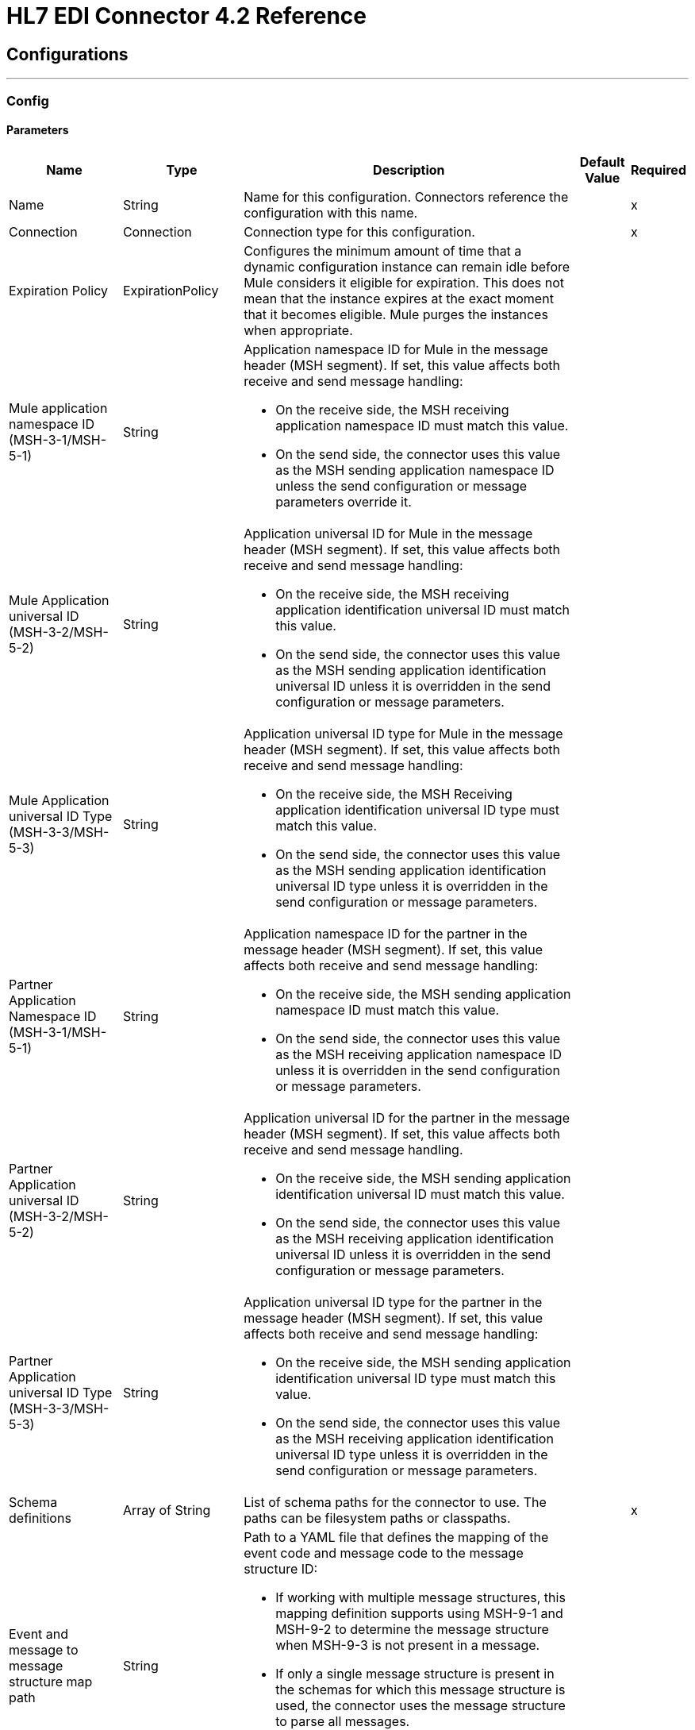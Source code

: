 = HL7 EDI Connector 4.2 Reference
:page-aliases: connectors::hl7/hl7-connector-reference.adoc

== Configurations
---
[[config]]
=== Config


==== Parameters

[%header%autowidth.spread]
|===
| Name | Type | Description | Default Value | Required
|Name | String | Name for this configuration. Connectors reference the configuration with this name. | |x
| Connection a| Connection
 | Connection type for this configuration.| |x
| Expiration Policy a| ExpirationPolicy | Configures the minimum amount of time that a dynamic configuration instance can remain idle before Mule considers it eligible for expiration. This does not mean that the instance expires at the exact moment that it becomes eligible. Mule purges the instances when appropriate. |  |
| Mule application namespace ID (MSH-3-1/MSH-5-1) a| String a|  Application namespace ID for Mule in the message header (MSH segment). If set, this value affects both receive and send message handling:

* On the receive side, the MSH receiving application namespace ID must match this value. 
* On the send side, the connector uses this value as the MSH sending application namespace ID unless the send configuration or message parameters override it. |  |
| Mule Application universal ID (MSH-3-2/MSH-5-2) a| String a| Application universal ID for Mule in the message header (MSH segment). If set, this value affects both receive and send message handling:

*  On the receive side, the MSH receiving application identification universal ID must match this value. 
* On the send side, the connector uses this value as the MSH sending application identification universal ID unless it is overridden in the send configuration or message parameters. |  |
| Mule Application universal ID Type (MSH-3-3/MSH-5-3) a| String a| Application universal ID type for Mule in the message header (MSH segment). If set, this value affects both receive and send message handling:

* On the receive side, the MSH Receiving application identification universal ID type must match this value.
* On the send side, the connector uses this value as the MSH sending application identification universal ID type unless it is overridden in the send configuration or message parameters. |  |
| Partner Application Namespace ID (MSH-3-1/MSH-5-1) a| String a| Application namespace ID for the partner in the message header (MSH segment). If set, this value affects both receive and send message handling:

* On the receive side, the MSH sending application namespace ID must match this value.
* On the send side, the connector uses this value as the MSH receiving application namespace ID unless it is overridden in the send configuration or message parameters. |  |
| Partner Application universal ID (MSH-3-2/MSH-5-2) a| String a|  Application universal ID for the partner in the message header (MSH segment). If set, this value affects both receive and send message handling. 

* On the receive side, the MSH sending application identification universal ID must match this value.
* On the send side, the connector uses this value as the MSH receiving application identification universal ID unless it is overridden in the send configuration or message parameters. |  |
| Partner Application universal ID Type (MSH-3-3/MSH-5-3) a| String a| Application universal ID type for the partner in the message header (MSH segment). If set, this value affects both receive and send message handling:

* On the receive side, the MSH sending application identification universal ID type must match this value.
* On the send side, the connector uses this value as the MSH receiving application identification universal ID type unless it is overridden in the send configuration or message parameters. |  |
| Schema definitions a| Array of String |  List of schema paths for the connector to use. The paths can be filesystem paths or classpaths. |  |x
| Event and message to message structure map path a| String a| Path to a YAML file that defines the mapping of the event code and message code to the message structure ID:

* If working with multiple message structures, this mapping definition supports using MSH-9-1 and MSH-9-2 to determine the message structure when MSH-9-3 is not present in a message. 
* If only a single message structure is present in the schemas for which this message structure is used, the connector uses the message structure to parse all messages. 
* If MSH-9-3 is present in a message, the connector ignores the MSH-9-1 and MSH-9-2 values. |  |
| HL7 Message character encoding a| Enumeration, one of:

** ASCII
** BIG_5
** EUC_KR
** EUC_TW
** GB_18030
** ISO_8859_1
** ISO_8859_15
** ISO_8859_2
** ISO_8859_3
** ISO_8859_4
** ISO_8859_5
** ISO_8859_6
** ISO_8859_7
** ISO_8859_8
** ISO_8859_9
** JIS0208
** JIS_X0201
** JIS_X0212
** UTF_16
** UTF_32
** UTF_8
|  Character encoding for HL7 messages. This is the default for receive messages when MSH-18 is not present and for send messages when MSH-18 is not present in the send message data. |  ASCII |
| Disable numeric prefixes for data keys a| Boolean | Use segment and group IDs directly as keys in the data, rather than prefixing the data keys with position values. |  true |
| Required processing ID a| Enumeration, one of:

** DEBUGGING
** PRODUCTION
** TRAINING |  Value to match the MSH-11-1 processing ID. If set, only messages with the specified processing ID are accepted for processing. Messages with other processing ID values or with no processing ID specified are rejected with an exception. |  |
| Pattern for generic extension segment names a| String |  Java regular pattern for segment names to be treated as generic extension segments. If specified, segment names matching this pattern are allowed anywhere in the message and are converted to maps of string values for elements and composites. |  |
| Fail when required value missing a| Boolean a| Whether to reject a message if a required value is missing: 

* If true, a message with this error is rejected.
* If false, the value is ignored and the message is accepted. 

In either case, the error is logged and reported in an ERR segment. |  false |
| Fail when value length outside allowed range a| Boolean a| Whether to reject a message if the receive value length is outside of allowed the range:

* If true, a message with this error is rejected.
* If false, the value is used and the message is accepted. 

In either case, the error is logged and reported in an ERR segment. |  false |
| Fail when invalid character in value a| Boolean a| Whether to reject a message if the receive value contains an invalid character:

* If true, a message with this error is rejected.
* If false, the character is either passed through or substituted, and the message is accepted. 

In either case the error is reported in an ERR segment. |  false |
| Fail when too many repeats of value a| Boolean a|  Whether to reject a message if the receive value is repeated too many times:

* If true, a message with this error is rejected.
* If false, the value is accepted and the message is not rejected.

In either case the error is reported in an ERR segment. |  false |
| Fail when unknown segment in message a| Boolean a|  Whether to reject a message if it contains an unknown segment:

* If true, a message with this error is rejected.
* If false, the segment is ignored and the message is accepted.

In either case the error is reported in an ERR segment. |  false |
| Fail when segment out of order in message set a| Boolean a| Whether to reject a message when a segment in a message set is out of order:

* If true, a message with this error is rejected.
* If false and the segment can be reordered, the message is accepted.

In either case the error is reported in an ERR segment. |  false |
| Fail when unused segment included in message set a| Boolean a| Whether to reject a message when a segment marked as unused is included in a message set: 

* If true, a message with this error is rejected.
* If false, the message is accepted and the unused segment is ignored.

In either case the error is reported in an ERR segment. |  false |
| Fail when too many repeats of segment a| Boolean | Whether to reject a message when a segment occurs too many times in a message set:

* If true, a message with this error is rejected.
* If false, the message is accepted.

In either case, the error is reported in an ERR segment. |  false |
| HL7 Message segment terminator a| Enumeration, one of:

** CR
** LF |  Value for the segment terminator |  CR |

|===

[[config_connection]]
== Connection Type

=== Parameters

[%header%autowidth.spread]
|===
| Name | Type | Description | Default Value | Required
| Reconnection a| Reconnection | Configures a reconnection strategy to use when a connector operation fails to connect to an external server.
 |  |
|===

== Operations

* <<read>>
* <<write>>

[[read]]
=== Read

`<hl7:read>`

==== Parameters

[%header%autowidth.spread]
|===
| Name | Type | Description | Default Value | Required
| Configuration | String | Name of the configuration to use. | |x
| Read Content a| Binary | Input payload.|  `#[payload]` |
| Target Variable a| String | Name of the variable that stores the operation's output.|  |
| Target Value a| String |  Expression that evaluates the operation’s output. The outcome of the expression is stored in the *Target Variable* field. |  `#[payload]` |
| Reconnection Strategy a| * reconnect
* reconnect-forever |  Retry strategy for connectivity errors. |  |
|===

==== Output

[cols=".^50%,.^50%"]
|===
| Type a| Object
|===

==== For Configurations

* config

==== Throws

* HL7:RETRY_EXHAUSTED
* HL7:UNKNOWN
* HL7:PARSE
* HL7:SCHEMA
* HL7:CONNECTIVITY
* HL7:WRITE


[[write]]
=== Write

`<hl7:write>`

==== Parameters

[%header%autowidth.spread]
|===
| Name | Type | Description | Default Value | Required
| Configuration | String | Name of the configuration to use. | |x
| Write Content a| Object | Output payload.  |  `#[payload]` |
| Streaming Strategy a| * repeatable-in-memory-stream
* repeatable-file-store-stream
* non-repeatable-stream |  Configures how Mule processes streams. Repeatable streams are the default behavior. |  |
| Target Variable a| String |  The name of a variable that stores the output of the operation. |  |
| Target Value a| String |  An expression that evaluates the operation's output and stores the outcome of that expression in the target variable. |  `#[payload]` |
| Reconnection Strategy a| * reconnect
* reconnect-forever |  A retry strategy for connectivity errors. |  |
|===

==== Output

[cols=".^50%,.^50%"]
|===
| Type a| Binary
|===

==== For Configurations

* config

==== Throws

* HL7:RETRY_EXHAUSTED
* HL7:UNKNOWN
* HL7:PARSE
* HL7:SCHEMA
* HL7:CONNECTIVITY
* HL7:WRITE



== Types

[[Reconnection]]
=== Reconnection

[%header%autowidth.spread]
|===
| Field | Type | Description | Default Value | Required
| Fails Deployment a| Boolean | What to do if, when an app is deployed, a connectivity test does not pass after exhausting the associated reconnection strategy:
<ul>
<li>`true`
<p>
Allow the deployment to fail.
<li> `false`
<p>
Ignore the results of the connectivity test.
</ul> |  |
| Reconnection Strategy a| * reconnect
* reconnect-forever | Reconnection strategy to use. |  |
|===

[[reconnect]]
=== Reconnect

Configures a standard reconnection strategy, which specifies how often to reconnect and how many reconnection attempts the connector operation can make.

[%header%autowidth.spread]
|===
| Field | Type | Description | Default Value | Required
| Frequency a| Number | How often in milliseconds to reconnect. |  |
| Count a| Number | How many reconnection attempts to make. |  |
|===

[[reconnect-forever]]
=== Reconnect Forever

Configures a forever reconnection strategy by which the connector operation attempts to reconnect at a specified frequency for as long as the Mule app runs.

[%header%autowidth.spread]
|===
| Field | Type | Description | Default Value | Required
| Frequency a| Number | How often (in ms)) to reconnect. |  |
|===

[[ExpirationPolicy]]
=== Expiration Policy

Configures the minimum amount of time that a dynamic configuration instance can remain idle before Mule considers it eligible for expiration.

[%header%autowidth.spread]
|===
| Field | Type | Description | Default Value | Required
| Max Idle Time a| Number | Maximum amount of time that a dynamic configuration instance can remain idle before Mule considers it eligible for expiration. |  |
| Time Unit a| Enumeration, one of:

** NANOSECONDS
** MICROSECONDS
** MILLISECONDS
** SECONDS
** MINUTES
** HOURS
** DAYS | A time unit that qualifies the *Max Idle Type* field. |  |
|===

[[repeatable-in-memory-stream]]
=== Repeatable In Memory Stream

Configures the in-memory streaming strategy by which the request fails if the data exceeds the maximum buffer size. Always run performance tests to find the optimal buffer size for your specific use case.

[%header%autowidth.spread]
|===
| Field | Type | Description | Default Value | Required
| Initial Buffer Size a| Number | Initial amount of memory to allocate to the data stream. If the streamed data exceeds this value, the buffer expands by the *Buffer Size Increment*, with an upper limit of the *Max Buffer Size* value. |  |
| Buffer Size Increment a| Number | Amount by which the buffer size expands if it exceeds its initial size. Setting a value of `0` or lower specifies that the buffer can't expand. |  |
| Max Buffer Size a| Number | Maximum size of the buffer. If the buffer size exceeds this value, Mule raises a `STREAM_MAXIMUM_SIZE_EXCEEDED` error. A value of less than or equal to `0` means no limit.|  |
| Buffer Unit a| Enumeration, one of:

** BYTE
** KB
** MB
** GB | Unit for the <b>Initial Buffer Size</b>, <b>Buffer Size Increment</b>, and <b>Max Buffer Size>/b> fields.|  |
|===

[[repeatable-file-store-stream]]
=== Repeatable File Store 

Configures the repeatable file-store streaming strategy by which Mule keeps a portion of the stream content in memory. If the stream content is larger than the configured buffer size, Mule backs up the buffer’s content to disk and then clears the memory.

[%header%autowidth.spread]
|===
| Field | Type | Description | Default Value | Required
| Max In Memory Size a| Number | Maximum amount of memory that the stream can use for data. If the amount of memory exceeds this value, Mule buffers the content to disk. To optimize performance:

* Configure a larger buffer size to avoid the number of times Mule needs to write the buffer on disk. This increases performance, but it also limits the number of concurrent requests your application can process, because it requires additional memory.

* Configure a smaller buffer size to decrease memory load at the expense of response time. |  |
| Buffer Unit a| Enumeration, one of:

** BYTE
** KB
** MB
** GB | Unit for the *Max In Memory Size* field. |  |
|===

== See Also

* xref:connectors::introduction/introduction-to-anypoint-connectors.adoc[Introduction to Anypoint Connectors]
* https://help.mulesoft.com[MuleSoft Help Center]
